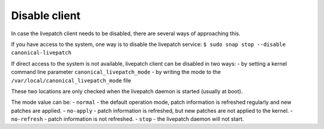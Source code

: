 Disable client
###############

In case the livepatch client needs to be disabled, there are several
ways of approaching this.

If you have access to the system, one way is to disable the livepatch
service: ``$ sudo snap stop --disable canonical-livepatch``

If direct access to the system is not available, livepatch client can be
disabled in two ways: - by setting a kernel command line parameter
``canonical_livepatch_mode`` - by writing the mode to the
``/var/local/canonical_livepatch_mode`` file

These two locations are only checked when the livepatch daemon is
started (usually at boot).

The mode value can be: - ``normal`` - the default operation mode, patch
information is refreshed regularly and new patches are applied. -
``no-apply`` - patch information is refreshed, but new patches are not
applied to the kernel. - ``no-refresh`` - patch information is not
refreshed. - ``stop`` - the livepatch daemon will not start.
